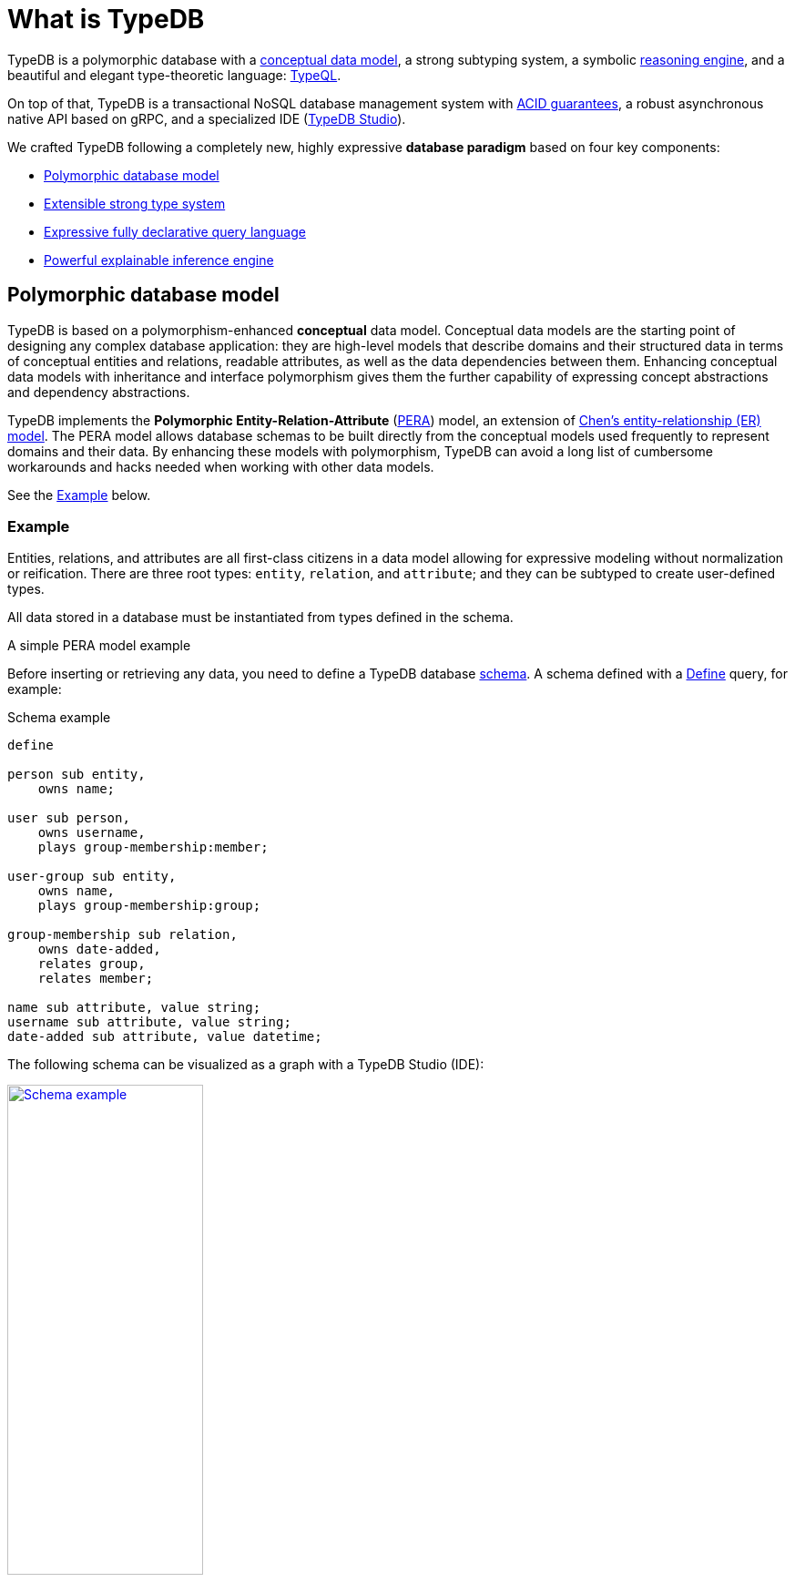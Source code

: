 = What is TypeDB
:keywords: typedb, database, documentation, introduction, overview
:longTailKeywords: typedb introduction, typedb overview, learn typedb, learn typeql, typedb schema, typedb data model
:pageTitle: TypeDB introduction
:summary: An introduction for TypeDB's documentation
:example-caption!:

// tag::typedb-poly-definition[]
TypeDB is a polymorphic database with a <<_pera,conceptual data model>>,
a strong subtyping system,
a symbolic <<_infer,reasoning engine>>,
and a beautiful and elegant type-theoretic language: <<_declarative,TypeQL>>.
// end::typedb-poly-definition[]

On top of that, TypeDB is a transactional NoSQL database management system with
xref:development/connect.adoc#_acid_guarantees[ACID guarantees],
a robust asynchronous native API based on gRPC, and
a specialized IDE (xref:clients::studio.adoc[TypeDB Studio]).

We crafted TypeDB following a completely new, highly expressive *database paradigm* based on four key components:

* <<_data_model>>
* <<_type_system>>
* <<_typeql>>
* <<_inference_engine>>

[#_data_model]
== Polymorphic database model

TypeDB is based on a polymorphism-enhanced *conceptual* data model.
Conceptual data models are the starting point of designing any complex database application:
they are high-level models
that describe domains and their structured data in terms of conceptual entities and relations,
readable attributes, as well as the data dependencies between them.
Enhancing conceptual data models with inheritance and interface polymorphism gives them the further capability
of expressing concept abstractions and dependency abstractions.

TypeDB implements the *Polymorphic Entity-Relation-Attribute* (<<_pera,PERA>>) model,
an extension of https://en.wikipedia.org/wiki/Entity%E2%80%93relationship_model[Chen’s entity-relationship (ER) model].
The PERA model allows database schemas
to be built directly from the conceptual models used frequently to represent domains and their data.
By enhancing these models with polymorphism,
TypeDB can avoid a long list of cumbersome workarounds and hacks needed when working with other data models.

See the <<_pera>> below.

//#todo Add links to further documentation

[#_pera]
[discrete]
=== Example

Entities, relations, and attributes are all first-class citizens in a data model
allowing for expressive modeling without normalization or reification.
There are three root types: `entity`, `relation`, and `attribute`;
and they can be subtyped to create user-defined types.

All data stored in a database must be instantiated from types defined in the schema.

.A simple PERA model example
=====
Before inserting or retrieving any data, you need to define a TypeDB database
xref:typeql::fundamentals.adoc#_schema[schema].
//#todo Change the link to the Schema page
A schema defined with a xref:typeql::schema/define-types.adoc[Define] query, for example:

.Schema example
[,typeql]
----
define

person sub entity,
    owns name;

user sub person,
    owns username,
    plays group-membership:member;

user-group sub entity,
    owns name,
    plays group-membership:group;

group-membership sub relation,
    owns date-added,
    relates group,
    relates member;

name sub attribute, value string;
username sub attribute, value string;
date-added sub attribute, value datetime;
----

The following schema can be visualized as a graph with a TypeDB Studio (IDE):

[caption=""]
.Schema visualization (TypeDB Studio)
image::intro-schema-example.png[Schema example,width = 50%, link=self]

You can clearly see that all attributes visualized as ellipses, entities as rectangles, and relations as diamonds.

To insert some sample data, use the following xref:typeql::data/insert.adoc[Insert] query:

.Insert query example
[,typeql]
----
insert
    $u isa user,
        has username "john117";

    $g isa user-group,
        has name "admins";

    $m (member: $u, group: $g) isa group-membership;
----

To retrieve the data, use the xref:typeql::data/get.adoc[Get] query:

.Get query example
[,typeql]
----
match
    $u isa user,
        has username $un;

    $g isa user-group,
        has name "admins";

    $m (member: $u, group: $g) isa group-membership;
get $un;
----

The above query returns usernames of all users, that are members of the `admins` user-group.
=====

[#_type_system]
== Extensible strong type system

Under the hood of TypeDB’s data model lies a powerful type system that formalizes the PERA model.
TypeDB’s <<_strong_type_system,strong type system>> makes database applications safe and robust.
This includes the semantic validation of all queries,
which avoids otherwise hard-to-spot inconsistencies in data insertions or query patterns.
It also means that database schemas can be easily manipulated and extended "on the fly"
without users needing to worry about existing queries breaking or data being orphaned.

Since types can be <<_polymorphic_query_example,polymorphically queried>>,
the results of queries automatically extend
to include new valid types that are added to the schema after the query is written.
This minimizes the need to maintain and update queries when the schema is extended,
so long as the semantic intent of the query remains the same.

See the <<_strong_type_system>> below.

[#_strong_type_system]
[discrete]
=== Example

TypeDB brings the benefits of strong typing in modern programming languages to the database, allowing developers
to use abstraction, inheritance, and polymorphism when modeling and querying data.

.Example of a type hierarchy
=====
Type hierarchy is defined in a schema, so let's define a new one in an empty database:

.Schema
[,typeql]
----
define

user sub entity,
    owns username,
    owns password-hash,
    owns email,
    plays group-membership:member;

person sub user,
    owns name;

bot sub user,
    owns security-token;

user-group sub entity,
    owns name,
    plays group-membership:group;

group-membership sub relation,
    owns date-added,
    relates group,
    relates member;

username sub attribute, value string;
password-hash sub attribute, value string;
email sub attribute, value string;
name sub attribute, value string;
security-token sub attribute, value string;
date-added sub attribute, value datetime;
----

The above query defines a schema, where the `person` type subtypes `users`, while previous had it reversed.
It can be explained by classification, as in previous example, we could classify a person as either a user or not.
In this example, we want to classify users between a living person and a bot.

See below a TypeDB Studio visualization of that schema:

[caption=""]
.Type hierarchy example schema graph visualization
image::intro-hierarchy-schema.png[Type hierarchy,width = 50%, link=self]

//#todo Add some queries with validation showcase

For more information on how strong our type system is, see the xref:typeql::fundamentals.adoc#_types[Types] section on
xref:typeql::fundamentals.adoc[Fundamentals page] in xref:typeql::overview.adoc[TypeQL documentation].
=====

We can use polymorphic queries and type hierarchy to our advantage
by querying for supertypes to get all possible results, including subtypes.

[#_polymorphic_query_example]
.Example of a polymorphic query
=====
Consider the following schema.
It differs from the previous one, so it should be applied to a new (empty) database:

.Schema
[,typeql]
----
define

person sub entity,
    owns name;

user sub person,
    owns email @unique;

admin sub user;

name sub attribute, value string;
email sub attribute, value string;
----

We can insert instances of both the `user` and the `person` types with the following
xref:typeql::data/insert.adoc[Insert] query:

.Inserting data
[,typeql]
----
insert
    $u isa user,
        has name "Boris Monson",
        has email "boris@vaticle.com";
    $p isa person,
        has name "Peter Griffel";
----

Now let's xref:typeql::data/get.adoc[Get] all instances of the supertype `person`:

.Retrieving data
[,typeql]
----
match $p isa person, has $a;
----

See below a TypeDB Studio visualization of the results:

[caption=""]
.Retrieved data visualization (TypeDB Studio)
image::intro-get.png[poly,width = 50%, link=self]

Both supertype and subtype instances are retrieved, while the Get query mentioned only supertype.
=====

[#_typeql]
== Expressive fully declarative query language

TypeDB features the type-theoretic query language, TypeQL,
//#todo Add link to TypeQL Reference?
which simultaneously serves as a
https://en.wikipedia.org/wiki/Data_definition_language[Data Definition Language,window=_blank] and a
https://en.wikipedia.org/wiki/Data_manipulation_language[Data Manipulation Language,window=_blank]
for TypeDB queries.
TypeQL is a near-natural and fully declarative database query language comprising composable patterns, allowing the user
to create queries without the need to consider execution strategy -- all optimizations are handled directly by TypeDB.
The pattern-based syntax of TypeQL is intuitive and flexible, mirroring natural language statements,
and allowing for all parts of patterns to be variabilized.

<<_declarative,TypeQL>> is designed specifically for expressing what data looks like, not how to get it.
There are no joins, no unions, and no need for ordered query logic.
TypeQL can natively model and implement all forms of type polymorphism,
including type inheritance, type interfaces, and even parametric query patterns.
With these capabilities,
TypeQL solves the problem of object-relational mismatch
and ensures interoperability with many modern programming languages and complex object-oriented features.
It enables engineers to work with flexible, extendable, and adaptable data models,
making it easier to manage, query, and reason over complex data structures.

See the <<_declarative>> below.

[#_declarative]
[discrete]
=== Example
//=== Fully declarative query language

Data queries are based on powerful yet simple patterns, using types defined in a schema of a database.
Those patterns are easily readable and composable!
We can add new statements to any place in a pattern, and we can even combine multiple patterns,
to retrieve all matching data in just one query.

.Data definition example
=====
Let's start by defining a simple schema in an empty database:

.Simple schema
[,typeql]
----
define

person sub entity,
    owns name;

user sub person,
    owns email;

name sub attribute, value string;
email sub attribute, value string;
----

The above query defines two entities and two attributes.

Let's add some more type definitions and send the following
xref:typeql::schema/define-types.adoc[Define] query to the same database:

.Intermediate schema
[,typeql]
----
define

user owns email @unique,
    owns username,
    owns password-hash;

user-group sub entity,
    owns name;

username sub attribute, value string;
password-hash sub attribute, value string;
----

We added two more attribute types to the schema and ownership of them to an existing type.
We also added a new entity, owning an existing attribute type.

Now let's extend our schema again and add some relation to the schema of the same database,
but this time we will send the final schema entirely,
repeating the parts, that are already in the schema of the database.
To do this, send the following Define query:

.Full schema
[,typeql]
----
define

person sub entity,
    owns name;

user sub person,
    owns email @unique,
    owns username,
    owns password-hash,
    plays group-membership:member;

user-group sub entity,
    owns name,
    plays group-membership:group;

group-membership sub relation,
    owns date-added,
    relates group,
    relates member;

username sub attribute, value string;
name sub attribute, value string;
email sub attribute, value string;
password-hash sub attribute, value string;
date-added sub attribute, value datetime;
----

By sending the Define query to the database, we extended the schema of the database without causing any problems,
because statements in a Define query are idempotent.
//#todo Add a link to idempotency explanation
=====

.Data manipulation example
=====
The following Insert query creates two instances of the `person` type, and two groups and assigns a membership in one
of the groups for one of the users:

.Insert query example
[,typeql]
----
insert
$u1 isa user,
    has name "Bob",
    has username "bob90",
    has email "bob@vaticle.com";

$u2 isa user,
    has name "Alex",
    has username "al-capucino";

$g1 isa user-group,
    has name "admins";

$g2 isa user-group,
    has name "users";

$m (member: $u1, group: $g1) isa group-membership;
----

To get back the inserted name and email for the user with username `bob90`, use the following query:

.Simple Get query
[,typeql]
----
match
    $p isa person,
        has name $n,
        has username "bob90",
        has email $e;
get $n, $e;
----

Now let's query for all users and their owned attributes:

.Another simple Get query
[,typeql]
----
match $u isa user, has $a;
----

It should return pairs of `$u` and `$a`, where `$u` is an instance of the `user` type (and its subtypes)
that has attribute `$a` of any attribute type.

Now let's do match-insert to showcase the insertion of data with the context from the database:

.Insert query with a match clause
[,typeql]
----
match
$p isa person;
$g isa user-group,
    has name "users";
not { ($p, $g) isa group-membership; };
insert
(member:$p, group:$g) isa group-membership;
----

The above query executes `match` clause first and then `insert` clause using matched data.
The `match` clause matches all instances of `person` type and all instances of `user-group` type, owning an attribute of
type `name` and value `users` such as there is no `group-membership` relation between them.
Then the `insert` clause inserts a `group-membership` relation between all matched instances of `person`
and all matched instances of `group`.
=====

[#_inference_engine]
== Powerful explainable inference engine

TypeDB allows you to integrate your application logic directly into the database,
by providing a type-theoretic symbolic reasoning engine that evaluates user-specified rules.
Rules are written using the same patterns as queries and resolved against the schema,
combining the flexibility of polymorphism with the power of symbolic reasoning.
By employing sequential and recursive triggering of rules,
highly complex logical behaviors can arise from rules that are individually very simple,
mirroring the true semantic logic of complex data domains.

When utilizing symbolic <<_infer,reasoning>>, new fact generation occurs at query time,
ensuring that generated data is never stale.
By using rules to govern data dependencies within the database,
all inferred data can be made to have a single source of truth,
preventing data conflicts from ever occurring.
This ensures that the database is always in a consistent and current state,
preventing the need for pre-computation cycles.

See the <<_infer>> below.

[#_infer]
[discrete]
=== Example

Inference in TypeDB can be either rule-based or type-based.

Rule inference is a logical deduction based on a set of rules defined in a schema.
Rules represent logic embedded in a schema.

When `read` transactions are running with the _inference_ option enabled,
TypeDB can deduce new (virtual) attribute ownerships and relations if they influence the query results.

Virtual (inferred) data is not persisted and will be lost when the transaction is closed.

.Inferring new data example
=====
.Everyone is a dude rule example
[,typeql]
----
define

rule everyone-is-a-dude:
    when {
        $p isa person;
    } then {
        $p has name "Dude";
    };
----

The above example will add a `name` attribute with value `Dude` to every existing person.

Let’s add to the above schema an ability for user-groups to be members of other user-groups.
=====

.Transitive relations example
=====
.Add an ability for a group to be a member of a group
[,typeql]
----
define

user-group plays group-membership:member;
----

Now, we can add a new rule to enable transitive group membership. We can include Group A in Group B,
so that every member of Group A will become a member of Group B through the transitivity of membership, as follows:

`person` -> Group A -> Group B.

.Transitive group membership rule example
[,typeql]
----
define

rule transitive-group-membership:
   when {
      (group: $g1, member: $g2) isa group-membership;
      (group: $g2, member: $p) isa group-membership;
   } then {
      (group: $g1, member: $p) isa group-membership;
   };
----

The above rule works for any number of groups.

For example, if we insert data of group-membership according to the following:

`person` -> Group A -> Group B -> Group C -> Group D -> Group E

where `->` -- means a `group-membership` relation with an entity on the left of the -> playing the role of `member`
and the entity on the right playing the role of `group`. Then the transitivity, implemented by
the `transitive-group-memmbership` rule, will make `person` into a member of all groups from A to E.

For more information on rule inference, see the xref:typeql::schema/define-rules.adoc[] page
in xref:typeql::overview.adoc[TypeQL documentation].
=====

== Learn more

xref:home:ROOT:install.adoc[Install] TypeDB and use xref:home::quickstart.adoc[] to try it yourself.

To learn more about TypeDB, check the next major sections of the documentation:

* the *Fundamentals* for essential knowledge about TypeDB:
xref:fundamentals/types.adoc[],
xref:fundamentals/queries.adoc[],
xref:fundamentals/patterns.adoc[], and
xref:fundamentals/inference.adoc[].
* the *Developing with TypeDB* for the in-detail documentation of the TypeDB development workflow, including:
xref:development/connect.adoc[],
xref:development/schema.adoc[],
xref:development/write.adoc[], and
xref:development/read.adoc[].
